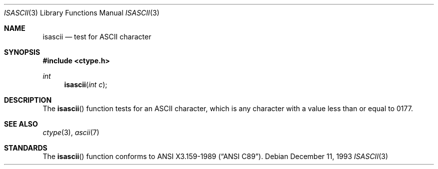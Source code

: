 .\" Copyright (c) 1989, 1991, 1993
.\"	The Regents of the University of California.  All rights reserved.
.\"
.\" Redistribution and use in source and binary forms, with or without
.\" modification, are permitted provided that the following conditions
.\" are met:
.\" 1. Redistributions of source code must retain the above copyright
.\"    notice, this list of conditions and the following disclaimer.
.\" 2. Redistributions in binary form must reproduce the above copyright
.\"    notice, this list of conditions and the following disclaimer in the
.\"    documentation and/or other materials provided with the distribution.
.\" 3. All advertising materials mentioning features or use of this software
.\"    must display the following acknowledgement:
.\"	This product includes software developed by the University of
.\"	California, Berkeley and its contributors.
.\" 4. Neither the name of the University nor the names of its contributors
.\"    may be used to endorse or promote products derived from this software
.\"    without specific prior written permission.
.\"
.\" THIS SOFTWARE IS PROVIDED BY THE REGENTS AND CONTRIBUTORS ``AS IS'' AND
.\" ANY EXPRESS OR IMPLIED WARRANTIES, INCLUDING, BUT NOT LIMITED TO, THE
.\" IMPLIED WARRANTIES OF MERCHANTABILITY AND FITNESS FOR A PARTICULAR PURPOSE
.\" ARE DISCLAIMED.  IN NO EVENT SHALL THE REGENTS OR CONTRIBUTORS BE LIABLE
.\" FOR ANY DIRECT, INDIRECT, INCIDENTAL, SPECIAL, EXEMPLARY, OR CONSEQUENTIAL
.\" DAMAGES (INCLUDING, BUT NOT LIMITED TO, PROCUREMENT OF SUBSTITUTE GOODS
.\" OR SERVICES; LOSS OF USE, DATA, OR PROFITS; OR BUSINESS INTERRUPTION)
.\" HOWEVER CAUSED AND ON ANY THEORY OF LIABILITY, WHETHER IN CONTRACT, STRICT
.\" LIABILITY, OR TORT (INCLUDING NEGLIGENCE OR OTHERWISE) ARISING IN ANY WAY
.\" OUT OF THE USE OF THIS SOFTWARE, EVEN IF ADVISED OF THE POSSIBILITY OF
.\" SUCH DAMAGE.
.\"
.\"     @(#)isascii.3	8.2 (Berkeley) 12/11/93
.\"     $Id$
.\"
.Dd December 11, 1993
.Dt ISASCII 3
.Os
.Sh NAME
.Nm isascii
.Nd test for ASCII character
.Sh SYNOPSIS
.Fd #include <ctype.h>
.Ft int
.Fn isascii "int c"
.Sh DESCRIPTION
The
.Fn isascii
function tests for an
.Tn ASCII
character, which is any character with a value less than or
equal to 0177.
.Sh SEE ALSO
.Xr ctype 3 ,
.Xr ascii 7
.Sh STANDARDS
The
.Fn isascii
function conforms to
.St -ansiC .
